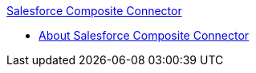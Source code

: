 .xref:index.adoc[Salesforce Composite Connector]
* xref:index.adoc[About Salesforce Composite Connector]
